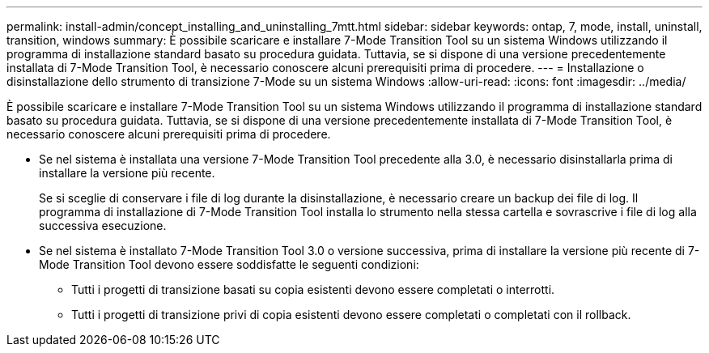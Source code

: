 ---
permalink: install-admin/concept_installing_and_uninstalling_7mtt.html 
sidebar: sidebar 
keywords: ontap, 7, mode, install, uninstall, transition, windows 
summary: È possibile scaricare e installare 7-Mode Transition Tool su un sistema Windows utilizzando il programma di installazione standard basato su procedura guidata. Tuttavia, se si dispone di una versione precedentemente installata di 7-Mode Transition Tool, è necessario conoscere alcuni prerequisiti prima di procedere. 
---
= Installazione o disinstallazione dello strumento di transizione 7-Mode su un sistema Windows
:allow-uri-read: 
:icons: font
:imagesdir: ../media/


[role="lead"]
È possibile scaricare e installare 7-Mode Transition Tool su un sistema Windows utilizzando il programma di installazione standard basato su procedura guidata. Tuttavia, se si dispone di una versione precedentemente installata di 7-Mode Transition Tool, è necessario conoscere alcuni prerequisiti prima di procedere.

* Se nel sistema è installata una versione 7-Mode Transition Tool precedente alla 3.0, è necessario disinstallarla prima di installare la versione più recente.
+
Se si sceglie di conservare i file di log durante la disinstallazione, è necessario creare un backup dei file di log. Il programma di installazione di 7-Mode Transition Tool installa lo strumento nella stessa cartella e sovrascrive i file di log alla successiva esecuzione.

* Se nel sistema è installato 7-Mode Transition Tool 3.0 o versione successiva, prima di installare la versione più recente di 7-Mode Transition Tool devono essere soddisfatte le seguenti condizioni:
+
** Tutti i progetti di transizione basati su copia esistenti devono essere completati o interrotti.
** Tutti i progetti di transizione privi di copia esistenti devono essere completati o completati con il rollback.



